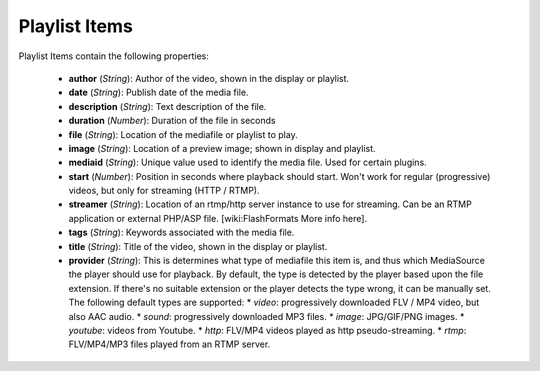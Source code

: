 .. _playlistitem:

Playlist Items
==============

Playlist Items contain the following properties:

 * **author** (*String*): Author of the video, shown in the display or playlist.
 * **date** (*String*): Publish date of the media file.
 * **description** (*String*): Text description of the file.
 * **duration** (*Number*): Duration of the file in seconds
 * **file** (*String*): Location of the mediafile or playlist to play.
 * **image** (*String*): Location of a preview image; shown in display and playlist.
 * **mediaid** (*String*): Unique value used to identify the media file.  Used for certain plugins.
 * **start** (*Number*): Position in seconds where playback should start. Won't work for regular (progressive) videos, but only for streaming (HTTP / RTMP).
 * **streamer** (*String*): Location of an rtmp/http server instance to use for streaming. Can be an RTMP application or external PHP/ASP file. [wiki:FlashFormats More info here].
 * **tags** (*String*): Keywords associated with the media file.
 * **title** (*String*): Title of the video, shown in the display or playlist.
 * **provider** (*String*): This is determines what type of mediafile this item is, and thus which MediaSource the player should use for playback. By default, the type is detected by the player based upon the file extension. If there's no suitable extension or the player detects the type wrong, it can be manually set. The following default types are supported:
   * *video*: progressively downloaded FLV / MP4 video, but also AAC audio.
   * *sound*: progressively downloaded MP3 files.
   * *image*: JPG/GIF/PNG images.
   * *youtube*: videos from Youtube.
   * *http*: FLV/MP4 videos played as http pseudo-streaming.
   * *rtmp*: FLV/MP4/MP3 files played from an RTMP server.